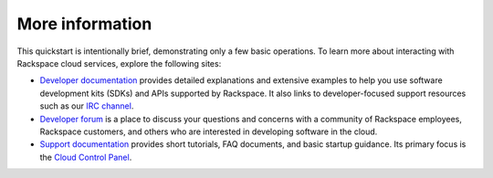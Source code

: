 .. _moreinfo:

More information
================
This quickstart is intentionally brief,
demonstrating only a few basic operations.
To learn more about interacting with Rackspace cloud services,
explore the following sites:

* `Developer documentation <https://developer.rackspace.com/docs/>`_
  provides detailed explanations and extensive examples to help you use
  software development kits (SDKs) and APIs supported by Rackspace.
  It also links to developer-focused support resources such as our
  `IRC channel <https://webchat.freenode.net/?channels=rackspace>`_.

* `Developer forum <https://community.rackspace.com/developers/default>`_
  is a place to discuss your questions and concerns with a community of
  Rackspace employees, Rackspace customers,
  and others who are interested in developing software in the cloud.

* `Support documentation <https://support.rackspace.com/how-to/>`_
  provides short tutorials, FAQ documents, and basic startup guidance.
  Its primary focus is the
  `Cloud Control Panel <https://mycloud.rackspace.com/>`_.
